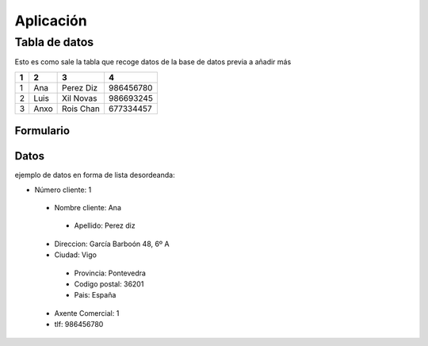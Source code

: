Aplicación
==========


Tabla de datos
--------------
Esto es como sale la tabla que recoge datos de la base de datos previa a añadir más

+-----------+-----------+-----------+-----------+
|   1       | 2         | 3         |      4    |
+===========+===========+===========+===========+
| 1         | Ana       | Perez Diz | 986456780 |
+-----------+-----------+-----------+-----------+
| 2         | Luis      | Xil Novas | 986693245 |
+-----------+-----------+-----------+-----------+
| 3         | Anxo      | Rois Chan | 677334457 |
+-----------+-----------+-----------+-----------+

Formulario
^^^^^^^^^^

.. image:: _static/imagenes/formulario.png
   :height: 400px
   :width: 400px
   :scale: 100%
   :alt: formulario
   :align: center

Datos
^^^^^
ejemplo de datos en forma de lista desordeanda:

* Número cliente: 1

 * Nombre cliente: Ana

  * Apellido: Perez diz

 * Direccion: García Barboón 48, 6º A

 * Ciudad: Vigo

  * Provincia: Pontevedra

  * Codigo postal: 36201

  * Pais: España

 * Axente Comercial: 1

 * tlf: 986456780
